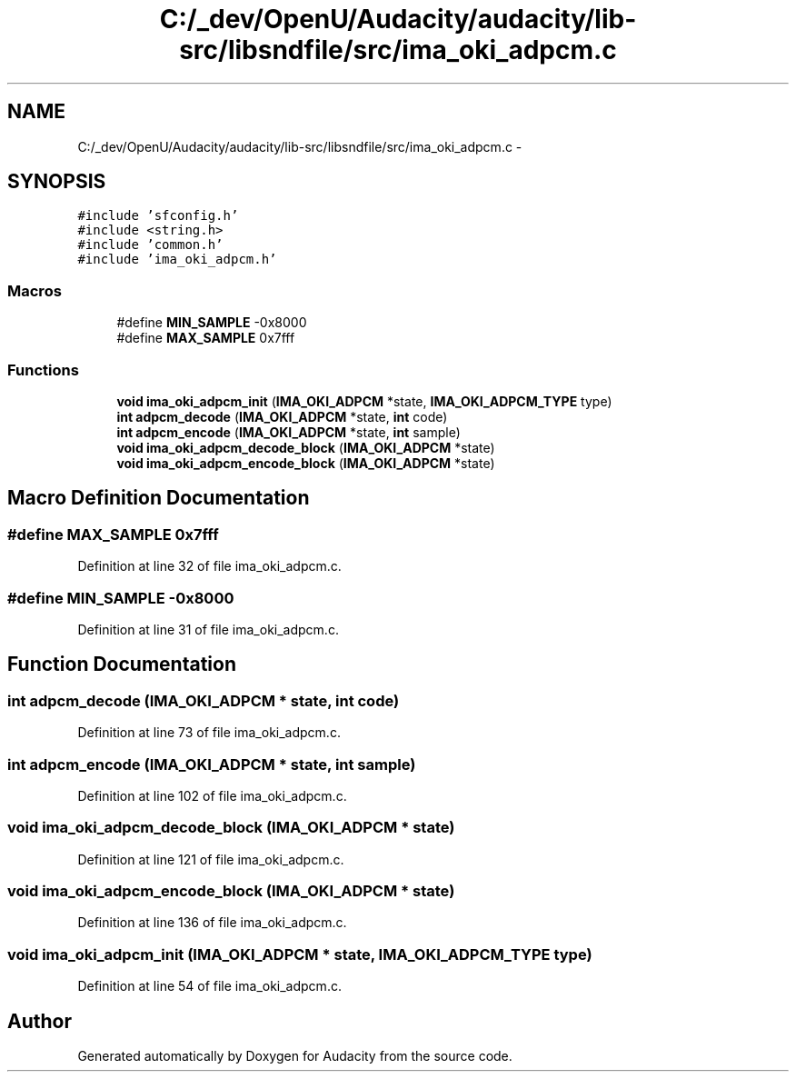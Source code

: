 .TH "C:/_dev/OpenU/Audacity/audacity/lib-src/libsndfile/src/ima_oki_adpcm.c" 3 "Thu Apr 28 2016" "Audacity" \" -*- nroff -*-
.ad l
.nh
.SH NAME
C:/_dev/OpenU/Audacity/audacity/lib-src/libsndfile/src/ima_oki_adpcm.c \- 
.SH SYNOPSIS
.br
.PP
\fC#include 'sfconfig\&.h'\fP
.br
\fC#include <string\&.h>\fP
.br
\fC#include 'common\&.h'\fP
.br
\fC#include 'ima_oki_adpcm\&.h'\fP
.br

.SS "Macros"

.in +1c
.ti -1c
.RI "#define \fBMIN_SAMPLE\fP   \-0x8000"
.br
.ti -1c
.RI "#define \fBMAX_SAMPLE\fP   0x7fff"
.br
.in -1c
.SS "Functions"

.in +1c
.ti -1c
.RI "\fBvoid\fP \fBima_oki_adpcm_init\fP (\fBIMA_OKI_ADPCM\fP *state, \fBIMA_OKI_ADPCM_TYPE\fP type)"
.br
.ti -1c
.RI "\fBint\fP \fBadpcm_decode\fP (\fBIMA_OKI_ADPCM\fP *state, \fBint\fP code)"
.br
.ti -1c
.RI "\fBint\fP \fBadpcm_encode\fP (\fBIMA_OKI_ADPCM\fP *state, \fBint\fP sample)"
.br
.ti -1c
.RI "\fBvoid\fP \fBima_oki_adpcm_decode_block\fP (\fBIMA_OKI_ADPCM\fP *state)"
.br
.ti -1c
.RI "\fBvoid\fP \fBima_oki_adpcm_encode_block\fP (\fBIMA_OKI_ADPCM\fP *state)"
.br
.in -1c
.SH "Macro Definition Documentation"
.PP 
.SS "#define MAX_SAMPLE   0x7fff"

.PP
Definition at line 32 of file ima_oki_adpcm\&.c\&.
.SS "#define MIN_SAMPLE   \-0x8000"

.PP
Definition at line 31 of file ima_oki_adpcm\&.c\&.
.SH "Function Documentation"
.PP 
.SS "\fBint\fP adpcm_decode (\fBIMA_OKI_ADPCM\fP * state, \fBint\fP code)"

.PP
Definition at line 73 of file ima_oki_adpcm\&.c\&.
.SS "\fBint\fP adpcm_encode (\fBIMA_OKI_ADPCM\fP * state, \fBint\fP sample)"

.PP
Definition at line 102 of file ima_oki_adpcm\&.c\&.
.SS "\fBvoid\fP ima_oki_adpcm_decode_block (\fBIMA_OKI_ADPCM\fP * state)"

.PP
Definition at line 121 of file ima_oki_adpcm\&.c\&.
.SS "\fBvoid\fP ima_oki_adpcm_encode_block (\fBIMA_OKI_ADPCM\fP * state)"

.PP
Definition at line 136 of file ima_oki_adpcm\&.c\&.
.SS "\fBvoid\fP ima_oki_adpcm_init (\fBIMA_OKI_ADPCM\fP * state, \fBIMA_OKI_ADPCM_TYPE\fP type)"

.PP
Definition at line 54 of file ima_oki_adpcm\&.c\&.
.SH "Author"
.PP 
Generated automatically by Doxygen for Audacity from the source code\&.
